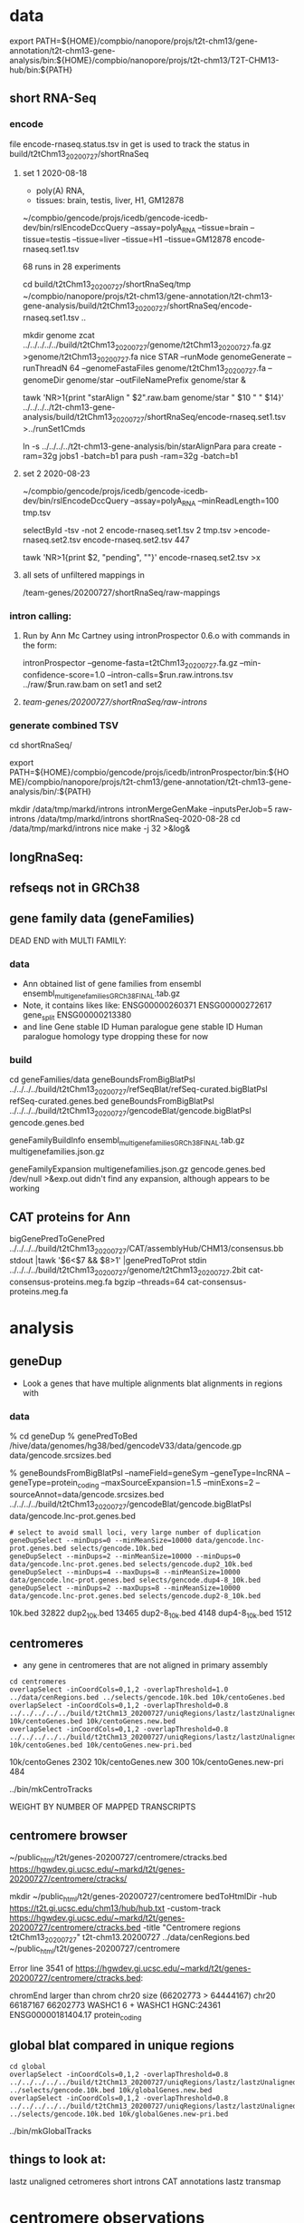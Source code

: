 * data

export PATH=${HOME}/compbio/nanopore/projs/t2t-chm13/gene-annotation/t2t-chm13-gene-analysis/bin:${HOME}/compbio/nanopore/projs/t2t-chm13/T2T-CHM13-hub/bin:${PATH}

** short RNA-Seq
*** encode
file encode-rnaseq.status.tsv in get is used to track the status
in build/t2tChm13_20200727/shortRnaSeq

**** set 1 2020-08-18
- poly(A) RNA, 
- tissues: brain, testis, liver, H1, GM12878

# in git: t2t-chm13-gene-analysis/build/t2tChm13_20200727/shortRnaSeq
~/compbio/gencode/projs/icedb/gencode-icedb-dev/bin/rslEncodeDccQuery --assay=polyA_RNA --tissue=brain --tissue=testis --tissue=liver  --tissue=H1 --tissue=GM12878 encode-rnaseq.set1.tsv

68 runs in 28 experiments


cd build/t2tChm13_20200727/shortRnaSeq/tmp
 ~/compbio/nanopore/projs/t2t-chm13/gene-annotation/t2t-chm13-gene-analysis/build/t2tChm13_20200727/shortRnaSeq/encode-rnaseq.set1.tsv ..

# create genome
mkdir genome
zcat ../../../../../build/t2tChm13_20200727/genome/t2tChm13_20200727.fa.gz >genome/t2tChm13_20200727.fa
nice STAR --runMode genomeGenerate --runThreadN 64 --genomeFastaFiles genome/t2tChm13_20200727.fa --genomeDir genome/star --outFileNamePrefix genome/star  &

# generate commands:
tawk 'NR>1{print "starAlign " $2".raw.bam genome/star " $10 " " $14}'  ../../../../t2t-chm13-gene-analysis/build/t2tChm13_20200727/shortRnaSeq/encode-rnaseq.set1.tsv  >../runSet1Cmds

# for running on parasol needs 32gb
ln -s ../../../../t2t-chm13-gene-analysis/bin/starAlignPara 
para create -ram=32g jobs1 -batch=b1
para push -ram=32g -batch=b1

**** set 2 2020-08-23
# get second set of RNAs, get  ploy-A min 100 bases
~/compbio/gencode/projs/icedb/gencode-icedb-dev/bin/rslEncodeDccQuery --assay=polyA_RNA --minReadLength=100  tmp.tsv

selectById -tsv -not 2 encode-rnaseq.set1.tsv 2 tmp.tsv >encode-rnaseq.set2.tsv
encode-rnaseq.set2.tsv  447
# add this to status list
tawk 'NR>1{print $2, "pending", ""}' encode-rnaseq.set2.tsv  >x

**** all sets of unfiltered mappings in 
/team-genes/20200727/shortRnaSeq/raw-mappings

*** intron calling: 
**** Run by Ann Mc Cartney using intronProspector 0.6.o with commands in the form:
intronProspector --genome-fasta=t2tChm13_20200727.fa.gz  --min-confidence-score=1.0 --intron-calls=$run.raw.introns.tsv  ../raw/$run.raw.bam
on set1 and set2

**** /team-genes/20200727/shortRnaSeq/raw-introns/

*** generate combined TSV
cd shortRnaSeq/

export PATH=${HOME}/compbio/gencode/projs/icedb/intronProspector/bin:${HOME}/compbio/nanopore/projs/t2t-chm13/gene-annotation/t2t-chm13-gene-analysis/bin/:${PATH}

mkdir /data/tmp/markd/introns
intronMergeGenMake --inputsPerJob=5 raw-introns /data/tmp/markd/introns shortRnaSeq-2020-08-28 
cd /data/tmp/markd/introns
nice make -j 32 >&log&

** longRnaSeq:

** refseqs not in GRCh38

** gene family data  (geneFamilies)
DEAD END with MULTI FAMILY:

*** data
- Ann obtained list of gene families from ensembl
  ensembl_multigenefamilies_GRCh38_FINAL.tab.gz
- Note, it contains likes like:
   ENSG00000260371	ENSG00000272617	gene_split	ENSG00000213380	
- and line
   Gene stable ID	Human paralogue gene stable ID	Human paralogue homology type
  dropping these for now
*** build
cd geneFamilies/data
geneBoundsFromBigBlatPsl ../../../../build/t2tChm13_20200727/refSeqBlat/refSeq-curated.bigBlatPsl refSeq-curated.genes.bed
geneBoundsFromBigBlatPsl ../../../../build/t2tChm13_20200727/gencodeBlat/gencode.bigBlatPsl gencode.genes.bed

geneFamilyBuildInfo ensembl_multigenefamilies_GRCh38_FINAL.tab.gz multigenefamilies.json.gz

geneFamilyExpansion multigenefamilies.json.gz gencode.genes.bed /dev/null >&exp.out
didn't find any expansion, although appears to be working


** CAT proteins for Ann
# get multiexon ones due to FPs in CAT because of low-quility exon
bigGenePredToGenePred ../../../../build/t2tChm13_20200727/CAT/assemblyHub/CHM13/consensus.bb  stdout |tawk '$6<$7 && $8>1' |genePredToProt stdin ../../../../build/t2tChm13_20200727/genome/t2tChm13_20200727.2bit cat-consensus-proteins.meg.fa
bgzip --threads=64 cat-consensus-proteins.meg.fa 


* analysis

** geneDup
- Look a genes that have multiple alignments blat alignments in regions with

*** data
% cd geneDup
% genePredToBed /hive/data/genomes/hg38/bed/gencodeV33/data/gencode.gp data/gencode.srcsizes.bed

# only using multi-exon source genes, not using alignments with large expansion
% geneBoundsFromBigBlatPsl --nameField=geneSym  --geneType=lncRNA --geneType=protein_coding --maxSourceExpansion=1.5 --minExons=2 --sourceAnnot=data/gencode.srcsizes.bed  ../../../../build/t2tChm13_20200727/gencodeBlat/gencode.bigBlatPsl data/gencode.lnc-prot.genes.bed

#+BEGIN_SRC 
# select to avoid small loci, very large number of duplication
geneDupSelect --minDups=0 --minMeanSize=10000 data/gencode.lnc-prot.genes.bed selects/gencode.10k.bed 
geneDupSelect --minDups=2 --minMeanSize=10000 --minDups=0 data/gencode.lnc-prot.genes.bed selects/gencode.dup2_10k.bed 
geneDupSelect --minDups=4 --maxDups=8 --minMeanSize=10000 data/gencode.lnc-prot.genes.bed selects/gencode.dup4-8_10k.bed 
geneDupSelect --minDups=2 --maxDups=8 --minMeanSize=10000 data/gencode.lnc-prot.genes.bed selects/gencode.dup2-8_10k.bed 
#+END_SRC

10k.bed	32822
dup2_10k.bed	13465
dup2-8_10k.bed	4148
dup4-8_10k.bed	1512

** centromeres
- any gene in centromeres that are not aligned in primary assembly
# 100% in centromere regions, 80% overlap others
#+BEGIN_SRC
cd centromeres
overlapSelect -inCoordCols=0,1,2 -overlapThreshold=1.0 ../data/cenRegions.bed ../selects/gencode.10k.bed 10k/centoGenes.bed
overlapSelect -inCoordCols=0,1,2 -overlapThreshold=0.8 ../../../../../build/t2tChm13_20200727/uniqRegions/lastz/lastzUnalignedOver.bed.gz 10k/centoGenes.bed 10k/centoGenes.new.bed
overlapSelect -inCoordCols=0,1,2 -overlapThreshold=0.8 ../../../../../build/t2tChm13_20200727/uniqRegions/lastz/lastzUnalignedOverPrimary.bed.gz 10k/centoGenes.bed 10k/centoGenes.new-pri.bed
#+END_SRC

10k/centoGenes	2302
10k/centoGenes.new	300
10k/centoGenes.new-pri	484

../bin/mkCentroTracks 

WEIGHT BY NUMBER OF MAPPED TRANSCRIPTS

** centromere browser
    ~/public_html/t2t/genes-20200727/centromere/ctracks.bed
     https://hgwdev.gi.ucsc.edu/~markd/t2t/genes-20200727/centromere/ctracks/

  mkdir ~/public_html/t2t/genes-20200727/centromere
  bedToHtmlDir -hub https://t2t.gi.ucsc.edu/chm13/hub/hub.txt -custom-track https://hgwdev.gi.ucsc.edu/~markd/t2t/genes-20200727/centromere/ctracks.bed -title "Centromere regions t2tChm13_20200727" t2t-chm13.20200727 ../data/cenRegions.bed ~/public_html/t2t/genes-20200727/centromere

    Error line 3541 of https://hgwdev.gi.ucsc.edu/~markd/t2t/genes-20200727/centromere/ctracks.bed: 

chromEnd larger than chrom chr20 size (66202773 > 64444167)
chr20	66187167	66202773	WASHC1	6	+	WASHC1	HGNC:24361	ENSG00000181404.17	protein_coding


** global blat compared in unique regions
#+BEGIN_SRC
cd global
overlapSelect -inCoordCols=0,1,2 -overlapThreshold=0.8 ../../../../../build/t2tChm13_20200727/uniqRegions/lastz/lastzUnalignedOver.bed.gz ../selects/gencode.10k.bed 10k/globalGenes.new.bed
overlapSelect -inCoordCols=0,1,2 -overlapThreshold=0.8 ../../../../../build/t2tChm13_20200727/uniqRegions/lastz/lastzUnalignedOverPrimary.bed.gz ../selects/gencode.10k.bed 10k/globalGenes.new-pri.bed
#+END_SRC

../bin/mkGlobalTracks

** things to look at:
lastz unaligned
cetromeres
short introns
CAT annotations
lastz transmap




* centromere observations
** gencode/refseq blat align different family members than CAT
chr3:99,053,792-99,056,919
in seg dup

** MORC4 ENSG00000133131.15 / ENST00000604604.1
- 96% ident, but no other alignments
- chr3:89537725-89947865 (score 293??)
- hg38:  chrX:106,813,871-106,993,340
  suspect GENCODE; long isoform, overlapping 
  EST BF203734 NIH_MGC_17
  EST BF203688 NIH_MGC_17
  mRNA BC009313  NIH_MGC_17

** lncRNAs uniquely align to a different locations
chr15:2,317,241-2,319,011

- hg38
  ENST00000619252.4 (CU633967.1) chr21:5553637-5590200

* missingGenes
** data
generate gencode data (via bigPsl, because the tool isn't general enough)
#+BEGIN_SRC
blddir=../../../../build/t2tChm13_20200727/
hgsql hg38 -Ne 'select * from wgEncodeGencodeCompV33;select * from wgEncodeGencodePseudoGeneV33;' | cut -f 2- >data/gencode.hg38.gp
genePredToFakePsl no data/gencode.hg38.gp -chromSize=/hive/data/genomes/hg38/chrom.sizes data/gencode.hg38.psl data/gencode.hg38.cds
genePredToBed data/gencode.hg38.gp data/gencode.hg38.bed
hgsql hg38 -e 'select ga.transcriptId id, ga.geneName as geneSym, ga.geneId, gs.geneId as hgncId, ga.geneType from wgEncodeGencodeAttrsV33 ga left join wgEncodeGencodeGeneSymbolV33 gs on gs.transcriptId = ga.transcriptId' >data/gencode.hg38.meta.tsv
pslToBigPsl -cds=data/gencode.hg38.cds data/gencode.hg38.psl stdout | sort -k1,1 -k2,2n > tmp/g.bigin1
bedToBigBed -type=bed12+17 -tab -as=${blddir=}/../../../T2T-CHM13-hub/etc/bigBlatPsl.as tmp/g.bigin2 /hive/data/genomes/hg38/chrom.sizes data/gencode.hg38.bigPsl
bigBlatPslAddColumns data/gencode.hg38.meta.tsv tmp/g.bigin1 tmp/g.bigin2gzip data/gencode.hg38.meg-lnc-prot.genes.bed
/geneBoundsFromBigBlatPsl --nameField=geneSym  --geneType=lncRNA --geneType=protein_coding --maxSourceExpansion=1.5 --minExons=2 --sourceAnnot=data/gencode.hg38.bed data/gencode.hg38.bigPsl data/gencode.hg38.meg-lnc-prot.genes.bed
#+END_SRC

get data for consensus
need to convert bigGenePred to PSL indexed by ENST
    name= $4
    sourceGene = $21
    sourceTranscript = $22, ENST or N/A
    geneId = $27
    geneName = $19
    37 columns

#+BEGIN_SRC 
bigBedToBed ${blddir}/CAT/assemblyHub/CHM13/consensus.bb stdout | tawk '$22!="N/A"{$4=$22}{print}' >tmp/bigGp
bedToBigBed -type=bed12+25 -tab -as=consensus.as tmp/bigGp ${blddir}/genome/t2tChm13_20200727.sizes tmp/cconsensus.bigGp
bigGenePredToGenePred tmp/cconsensus.bigGp tmp/consensus.gp
genePredToFakePsl -chromSize=${blddir}/genome/t2tChm13_20200727.sizes -qSizes=/hive/data/genomes/hg38/chrom.sizes no tmp/consensus.gp tmp/consensus.psl tmp/consensus.cds
pslToBigPsl -cds=tmp/consensus.cds tmp/consensus.psl stdout | sort -k1,1 -k2,2n > tmp/cat.bigPslIn
bigBlatPslAddColumns data/gencode.hg38.meta.tsv tmp/cat.bigPslIn  tmp/cat.bigPslIn2
bedToBigBed -type=bed12+17 -tab -as=${blddir}/../../T2T-CHM13-hub/etc/bigBlatPsl.as tmp/cat.bigPslIn2 ${blddir}/genome/t2tChm13_20200727.sizes data/consensus.chm13.bigPsl
geneBoundsFromBigBlatPsl --nameField=geneSym  --geneType=lncRNA --geneType=protein_coding --maxSourceExpansion=1.5 --minExons=2 --sourceAnnot=data/gencode.hg38.bed data/consensus.chm13.bigPsl data/consensus.chm13.meg-lnc-prot.genes.bed
#+END_SEC


* CAT
** getting missing genes
ln -s ../../../../../build/t2tChm13_20200727/CAT/databases .

import pandas as pd
import tools.sqlInterface
ref_df = tools.sqlInterface.load_annotation(args.ref_db_path)
tm_filter_eval = tools.sqlInterface.load_filter_evaluation(args.db_path)
merged = ref_df.merge(tm_filter_eval, on=["TranscriptId", "GeneId"], how="left")
missing = merged[merged.AlignmentId.isnull()]
missing_lnc_prot = missing[missing.GeneBiotype.isin(["protein_coding", "lncRNA"])]

raw SQL, you are joining the tables TransMapFilterEvaluation in $genome.db with annotation in $refdb

SELECT name FROM hg38.sqlite_master WHERE type='table';

attach database "databases/GRCh38.db" as hg38;
SELECT FROM TransMapFilterEvaluation tmfe, hg38.annotation ann


tmfe.AlignmentId IS NULL


* future:
** chr1:129,035,884-129,059,013 [bogus]
- repetitive array of isoseq 
- 1q21.1 - pass on to David and Colleen
- MD:the PB signal is less clear
  augustus is extending theses in some kind of interesting ways
  It is pretty easy for a gene finding to make up an ORF in a GC region
** chr13:9,841,861-9,855,951
- no cat but cactus
** better alignment mapping with kmers
*** 2020-09-13
- mydennis Arang has generated unique markers for the 0727 work: team-curation/marker_assisted/ and she has suggested running this pipeline to filter alignments: https://github.com/arangrhie/T2T-Polish/tree/master/marker_assisted
- Karen Miga Yes, this is what we are using for the pro-seq data and CHIP seq analysis (21-mers)
  Arang shared a short bash script with me for marker assisted mapping
  I have not run it yet, but Savannah has/is using it for proseq
- mydennis For us, we need to work out the Hi-C mapping that Adam ran - let's take a peek and see how it's working within segdup and duplicated regions
- karen https://github.com/arangrhie/T2T-Polish/blob/master/marker_assisted/single_copy_filter.sh

